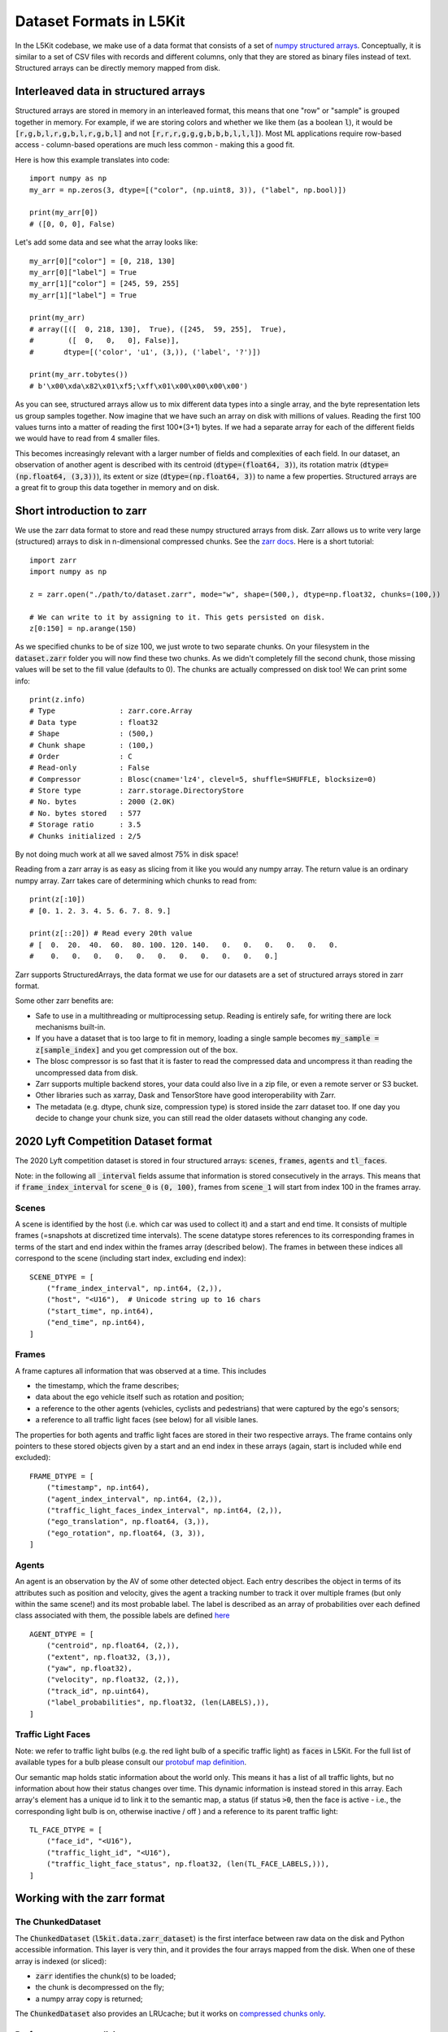 .. _data_format:

Dataset Formats in L5Kit
========================

In the L5Kit codebase, we make use of a data format that consists of a set of `numpy structured arrays <https://docs.scipy.org/doc/numpy/user/basics.rec.html>`_. Conceptually, it is similar to a set of CSV files with records and different columns, only that they are stored as binary files instead of text. Structured arrays can be directly memory mapped from disk.

Interleaved data in structured arrays
-------------------------------------

Structured arrays are stored in memory in an interleaved format, this means that one "row" or "sample" is grouped together in memory. For example, if we are storing colors and whether we like them (as a boolean :code:`l`), it would be :code:`[r,g,b,l,r,g,b,l,r,g,b,l]` and not :code:`[r,r,r,g,g,g,b,b,b,l,l,l]`). Most ML applications require row-based access - column-based operations are much less common - making this a good fit.

Here is how this example translates into code::

    import numpy as np
    my_arr = np.zeros(3, dtype=[("color", (np.uint8, 3)), ("label", np.bool)])

    print(my_arr[0])
    # ([0, 0, 0], False)

Let's add some data and see what the array looks like::

    my_arr[0]["color"] = [0, 218, 130]
    my_arr[0]["label"] = True
    my_arr[1]["color"] = [245, 59, 255]
    my_arr[1]["label"] = True

    print(my_arr)
    # array([([  0, 218, 130],  True), ([245,  59, 255],  True),
    #        ([  0,   0,   0], False)],
    #       dtype=[('color', 'u1', (3,)), ('label', '?')])

    print(my_arr.tobytes())
    # b'\x00\xda\x82\x01\xf5;\xff\x01\x00\x00\x00\x00')

As you can see, structured arrays allow us to mix different data types into a single array, and the byte representation lets us group samples together. Now imagine that we have such an array on disk with millions of values. Reading the first 100 values turns into a matter of reading the first 100*(3+1) bytes. If we had a separate array for each of the different fields we would have to read from 4 smaller files.

This becomes increasingly relevant with a larger number of fields and complexities of each field. In our dataset, an observation of another agent is described with its centroid (:code:`dtype=(float64, 3)`), its rotation matrix (:code:`dtype=(np.float64, (3,3))`), its extent or size (:code:`dtype=(np.float64, 3)`) to name a few properties. Structured arrays are a great fit to group this data together in memory and on disk.

Short introduction to zarr
--------------------------

We use the zarr data format to store and read these numpy structured arrays from disk. Zarr allows us to write very large (structured) arrays to disk in n-dimensional compressed chunks. See the `zarr docs <https://zarr.readthedocs.io/en/stable/>`_. Here is a short tutorial::

    import zarr
    import numpy as np

    z = zarr.open("./path/to/dataset.zarr", mode="w", shape=(500,), dtype=np.float32, chunks=(100,))

    # We can write to it by assigning to it. This gets persisted on disk.
    z[0:150] = np.arange(150)


As we specified chunks to be of size 100, we just wrote to two separate chunks. On your filesystem in the :code:`dataset.zarr` folder you will now find these two chunks. As we didn't completely fill the second chunk, those missing values will be set to the fill value (defaults to 0). The chunks are actually compressed on disk too! We can print some info::

    print(z.info)
    # Type               : zarr.core.Array
    # Data type          : float32
    # Shape              : (500,)
    # Chunk shape        : (100,)
    # Order              : C
    # Read-only          : False
    # Compressor         : Blosc(cname='lz4', clevel=5, shuffle=SHUFFLE, blocksize=0)
    # Store type         : zarr.storage.DirectoryStore
    # No. bytes          : 2000 (2.0K)
    # No. bytes stored   : 577
    # Storage ratio      : 3.5
    # Chunks initialized : 2/5

By not doing much work at all we saved almost 75% in disk space!

Reading from a zarr array is as easy as slicing from it like you would any numpy array. The return value is an ordinary numpy array. Zarr takes care of determining which chunks to read from::

    print(z[:10])
    # [0. 1. 2. 3. 4. 5. 6. 7. 8. 9.]

    print(z[::20]) # Read every 20th value
    # [  0.  20.  40.  60.  80. 100. 120. 140.   0.   0.   0.   0.   0.   0.
    #    0.   0.   0.   0.   0.   0.   0.   0.   0.   0.   0.]

Zarr supports StructuredArrays, the data format we use for our datasets are a set of structured arrays stored in zarr format.

Some other zarr benefits are:

* Safe to use in a multithreading or multiprocessing setup. Reading is entirely safe, for writing there are lock mechanisms built-in.
* If you have a dataset that is too large to fit in memory, loading a single sample becomes :code:`my_sample = z[sample_index]` and you get compression out of the box.
* The blosc compressor is so fast that it is faster to read the compressed data and uncompress it than reading the uncompressed data from disk.
* Zarr supports multiple backend stores, your data could also live in a zip file, or even a remote server or S3 bucket.
* Other libraries such as xarray, Dask and TensorStore have good interoperability with Zarr.
* The metadata (e.g. dtype, chunk size, compression type) is stored inside the zarr dataset too. If one day you decide to change your chunk size, you can still read the older datasets without changing any code.

2020 Lyft Competition Dataset format
------------------------------------

The 2020 Lyft competition dataset is stored in four structured arrays: :code:`scenes`, :code:`frames`, :code:`agents` and :code:`tl_faces`.

Note: in the following all :code:`_interval` fields assume that information is stored consecutively in the arrays.
This means that if :code:`frame_index_interval` for :code:`scene_0` is :code:`(0, 100)`, frames from :code:`scene_1` will start from index 100 in the frames array.

Scenes
++++++

A scene is identified by the host (i.e. which car was used to collect it) and a start and end time. 
It consists of multiple frames (=snapshots at discretized time intervals). 
The scene datatype stores references to its corresponding frames in terms of the start and end index within the frames array (described below). 
The frames in between these indices all correspond to the scene (including start index, excluding end index)::

    SCENE_DTYPE = [
        ("frame_index_interval", np.int64, (2,)),
        ("host", "<U16"),  # Unicode string up to 16 chars
        ("start_time", np.int64),
        ("end_time", np.int64),
    ]


Frames
++++++

A frame captures all information that was observed at a time. This includes

* the timestamp, which the frame describes;
* data about the ego vehicle itself such as rotation and position;
* a reference to the other agents (vehicles, cyclists and pedestrians) that were captured by the ego's sensors;
* a reference to all traffic light faces (see below) for all visible lanes.

The properties for both agents and traffic light faces are stored in their two respective arrays. 
The frame contains only pointers to these stored objects given by a start and an end index in these arrays (again, start is included while end excluded)::

    FRAME_DTYPE = [
        ("timestamp", np.int64),
        ("agent_index_interval", np.int64, (2,)),
        ("traffic_light_faces_index_interval", np.int64, (2,)),
        ("ego_translation", np.float64, (3,)),
        ("ego_rotation", np.float64, (3, 3)),
    ]

Agents
++++++

An agent is an observation by the AV of some other detected object. 
Each entry describes the object in terms of its attributes such as position and velocity, gives the agent a tracking number to track it over multiple frames (but only within the same scene!) and its most probable label. 
The label is described as an array of probabilities over each defined class associated with them, 
the possible labels are defined `here <https://github.com/lyft/l5kit/blob/master/l5kit/l5kit/data/labels.py>`_ ::

    AGENT_DTYPE = [
        ("centroid", np.float64, (2,)),
        ("extent", np.float32, (3,)),
        ("yaw", np.float32),
        ("velocity", np.float32, (2,)),
        ("track_id", np.uint64),
        ("label_probabilities", np.float32, (len(LABELS),)),
    ]

Traffic Light Faces
+++++++++++++++++++

Note: we refer to traffic light bulbs (e.g. the red light bulb of a specific traffic light) as :code:`faces` in L5Kit.
For the full list of available types for a bulb please consult our `protobuf map definition <https://github.com/lyft/l5kit/blob/20ab033c01610d711c3d36e1963ecec86e8b85b6/l5kit/l5kit/data/proto/road_network.proto#L615>`_.

Our semantic map holds static information about the world only. This means it has a list of all traffic lights, but no information about how their status changes over time.
This dynamic information is instead stored in this array.
Each array's element has a unique id to link it to the semantic map, a status (if status :code:`>0`, then the face is active - i.e., the corresponding light bulb is on, otherwise inactive / off ) and a reference to its parent traffic light::

    TL_FACE_DTYPE = [
        ("face_id", "<U16"),
        ("traffic_light_id", "<U16"),
        ("traffic_light_face_status", np.float32, (len(TL_FACE_LABELS,))),
    ]

Working with the zarr format
----------------------------

The ChunkedDataset
++++++++++++++++++

The :code:`ChunkedDataset` (:code:`l5kit.data.zarr_dataset`) is the first interface between raw data on the disk and Python accessible information.
This layer is very thin, and it provides the four arrays mapped from the disk. When one of these array is indexed (or sliced):

* :code:`zarr` identifies the chunk(s) to be loaded;
* the chunk is decompressed on the fly;
* a numpy array copy is returned; 

The :code:`ChunkedDataset` also provides an LRUcache; but it works on `compressed chunks only <https://github.com/zarr-developers/zarr-python/issues/278>`_.

Performance-aware slicing 
+++++++++++++++++++++++++

A very common operation with the :code:`ChunkedDataset` is slicing one array to retrieve some values.
Let's say we want to retrieve the first 10k agents' centroids and store them in memory.

A first implementation would look like this::

    from l5kit.data import ChunkedDataset

    dt = ChunkedDataset("<path>").open()
    centroids= []
    for idx in range(10_000):
        centroid = dt.agents[idx]["centroid"]
        centroids.append(centroid)

However, in this implementation **we are decompressing the same chunk (or two) 10,000 times!**

If we rewrite it as::

    from l5kit.data import ChunkedDataset

    dt = ChunkedDataset("<path>").open()
    centroids = dt.agents[slice(10_000)]["centroid"]  # note this is the same as dt.agents[:10_000]

we reduce the decompression numbers by **a factor of 10K**.

**TL;DR**: when working with :code:`zarr` you should always aim to minimise the number of accesses to the compressed data.

.. _data_abstraction:

Dataset Abstraction Classes
---------------------------

As shown above, working with the raw :code:`zarr` dataset has its own perils. To that end, we provide two structures
which form an additional abstraction layer over the raw :code:`zarr` dataset. These two Python classes allow to rasterise
and get information about the past and future state of the AV or another agent. 

**Notes:** 

* the following 2 classes inherit from Pytorch Dataset and as such are tied to work with it;
* the following 2 classes assume the world to be rasterised as BEV (Bird-Eye-View), which is a common choice for CNN-based approaches. Still, this can be disabled by using :code:`stub_debug` as :code:`map_type`.


EgoDataset
++++++++++

The :code:`EgoDataset` retrieves information about the status of the AV in the current frame and the frames before it (if history is enabled).
When iterated, it yields a dict with the following information:

+--------------------------+------------------------------------------------------------------------------------------------------------------------------------------------------+
| Field Name               | Description                                                                                                                                          |
+--------------------------+------------------------------------------------------------------------------------------------------------------------------------------------------+
| `image`                  | The BEV raster as a multi-channel tensor                                                                                                             |
+--------------------------+------------------------------------------------------------------------------------------------------------------------------------------------------+
| `target_positions`       | The coordinates (in **agent** reference system) of the AV in the future. Unit is meters                                                              |
+--------------------------+------------------------------------------------------------------------------------------------------------------------------------------------------+
| `target_yaws`            | The yaws (in **agent** reference system) of the AV in the future. Unit is radians                                                                    |
+--------------------------+------------------------------------------------------------------------------------------------------------------------------------------------------+
| `target_availabilities`  | A 1D array. Each item can be either 1 (future step is valid) or 0 (future step is not valid). Invalid steps may occur at the end or start of a scene |
+--------------------------+------------------------------------------------------------------------------------------------------------------------------------------------------+
| `history_positions`      | Same as target_positions but for the frames in the past                                                                                              |
+--------------------------+------------------------------------------------------------------------------------------------------------------------------------------------------+
| `history_yaws`           | Same as target_yaws but for the frames in the past                                                                                                   |
+--------------------------+------------------------------------------------------------------------------------------------------------------------------------------------------+
| `history_availabilities` | Same as target_availabilities but for the frames in the past                                                                                         |
+--------------------------+------------------------------------------------------------------------------------------------------------------------------------------------------+
| `raster_from_world`      | A 3x3 matrix mapping from world to the image reference system                                                                                        |
+--------------------------+------------------------------------------------------------------------------------------------------------------------------------------------------+
| `raster_from_agent`      | A 3x3 matrix mapping from agent to the image reference system                                                                                        |
+--------------------------+------------------------------------------------------------------------------------------------------------------------------------------------------+
| `agent_from_world`       | A 3x3 matrix mapping from world to the agent reference system                                                                                        |
+--------------------------+------------------------------------------------------------------------------------------------------------------------------------------------------+
| `world_from_agent`       | A 3x3 matrix mapping from agent to the world reference system                                                                                        |
+--------------------------+------------------------------------------------------------------------------------------------------------------------------------------------------+
| `track_id`               | A scene-unique identifier id for the agent, or (-1) for the AV                                                                                       |
+--------------------------+------------------------------------------------------------------------------------------------------------------------------------------------------+
| `timestamp`              | The timestamp of the current frame                                                                                                                   |
+--------------------------+------------------------------------------------------------------------------------------------------------------------------------------------------+
| `centroid`               | The centroid of the AV in the current frame in **world** reference system. Unit is meters                                                            |
+--------------------------+------------------------------------------------------------------------------------------------------------------------------------------------------+
| `yaw`                    | The angle of yaw of the AV in the current frame in **world** reference system. Unit is radians                                                       |                                                                                  
+--------------------------+------------------------------------------------------------------------------------------------------------------------------------------------------+
| `extent`                 | The extent of the AV (in XYZ) in the world reference system. Unit is meters                                                                          |
+--------------------------+------------------------------------------------------------------------------------------------------------------------------------------------------+


A sample usage would be::

    from l5kit.rasterization import build_rasterizer
    from l5kit.configs import load_config_data
    from l5kit.data import LocalDataManager, ChunkedDataset
    from l5kit.dataset import EgoDataset


    zarr_dt = ChunkedDataset("<path>")
    zarr_dt.open()

    # additional information is required for rasterisation
    cfg = load_config_data("<path>")
    rast = build_rasterizer(cfg, LocalDataManager("/tmp/l5kit_data"))

    dataset = EgoDataset(cfg, zarr_dt, rast)
    for data in dataset:  # this iterates over frames under the hood
        print(data["target_positions"])
        print(data["history_positions"])


AgentDataset
++++++++++++

The :code:`AgentDataset` iterates over agents (i.e. every other dynamic entity in the scene) instead of the AV. Because the returned dict
is exactly the same as the :code:`EgoDataset`, the two classes are almost interchangeable. 

However, one fundamental difference exists:
The :code:`AgentDataset` is seeded with an :code:`agents_mask` which defines which agents should be iterated over. 
This is used in multiple contexts:

* to exclude unreliable agents during training (e.g. agents underneath a certain detection threshold);
* to select a subset of agents (e.g. during evaluation for the competition)

If the mask is not passed as an argument to the :code:`AgentDataset`, a new one will be computed and **cached** based on the current value of :code:`filter_agents_threshold`.


An example of using a custom :code:`agents_mask` would be::

    from l5kit.rasterization import build_rasterizer
    from l5kit.configs import load_config_data
    from l5kit.data import LocalDataManager, ChunkedDataset
    from l5kit.dataset import AgentDataset
    import numpy as np


    zarr_dt = ChunkedDataset("<path>")
    zarr_dt.open()

    # additional information is required for rasterisation
    cfg = load_config_data("<path>")
    rast = build_rasterizer(cfg, LocalDataManager("/tmp/l5kit_data"))

    # create a mask where an agent every 100th is set to True
    agents_mask = np.zeros(len(zarr_dt.agents), dtype=np.bool)
    agents_mask[np.arange(0, len(agents_mask), 100)] = True


    dataset = AgentDataset(cfg, zarr_dt, rast, agents_mask=agents_mask)
    for data in dataset:  # this iterates over valid agents under the hood
        print(data["target_positions"])
        print(data["history_positions"])

